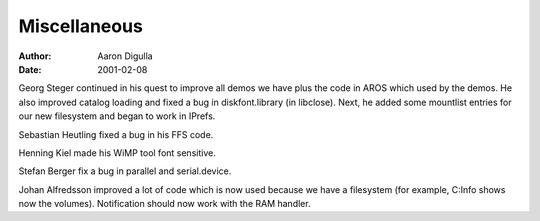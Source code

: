 =============
Miscellaneous
=============

:Author: Aaron Digulla
:Date:   2001-02-08

Georg Steger continued in his quest to improve all demos we have plus
the code in AROS which used by the demos. He also improved catalog loading
and fixed a bug in diskfont.library (in libclose). Next, he added some
mountlist entries for our new filesystem and began to work in IPrefs.

Sebastian Heutling fixed a bug in his FFS code.

Henning Kiel made his WiMP tool font sensitive.

Stefan Berger fix a bug in parallel and serial.device.

Johan Alfredsson improved a lot of code which is now used because we
have a filesystem (for example, C:Info shows now the volumes). Notification
should now work with the RAM handler.
